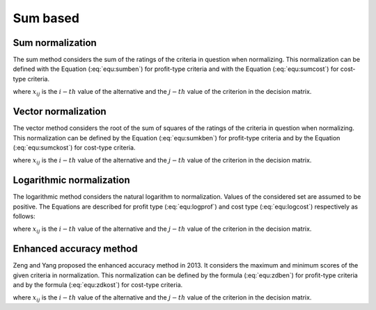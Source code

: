 .. _sum_based:

=============
Sum based
=============



Sum normalization
=======================

The sum method considers the sum of the ratings of the criteria in question when normalizing. This normalization can be
defined with the Equation (:eq:`equ:sumben`) for profit-type criteria and with the Equation (:eq:`equ:sumcost`) for
cost-type criteria.

.. math::
    \begin{equation}
    r_{i j}=\frac{x_{i j}}{\sum_{i=1}^{m} x_{i j}}
    \end{equation}
    :label: equ:sumben

.. math::
    \begin{equation}
    r_{i j}=\frac{\frac{1}{x_{i j}}}{\sum_{i=1}^{m} \frac{1}{x_{i j}}}
    \end{equation}
    :label: equ:sumcost

where :math:`x_{ij}` is the :math:`i-th` value of the alternative and the :math:`j-th` value of the criterion in the
decision matrix.


Vector normalization
=======================

The vector method considers the root of the sum of squares of the ratings of the criteria in question when normalizing.
This normalization can be defined by the Equation (:eq:`equ:sumkben`) for profit-type criteria and by the Equation
(:eq:`equ:sumckost`) for cost-type criteria.

.. math::
    \begin{equation}
    r_{i j}=\frac{x_{i j}}{\sqrt{\sum_{i=1}^{m} x_{i j}^{2}}}
    \end{equation}
    :label: equ:sumkben

.. math::
    \begin{equation}
    r_{i j}=1-\frac{x_{i j}}{\sqrt{\sum_{i=1}^{m} x_{i j}^{2}}}
    \end{equation}
    :label: equ:sumckost

where :math:`x_{ij}` is the :math:`i-th` value of the alternative and the :math:`j-th` value of the criterion in the
decision matrix.

Logarithmic normalization
=========================

The logarithmic method considers the natural logarithm to normalization. Values of the considered set are assumed to be
positive. The Equations are described for profit type (:eq:`equ:logprof`) and cost type (:eq:`equ:logcost`) respectively
as follows:

.. math::
    \begin{equation}
    r_{i j}=\frac{\ln \left(x_{i j}\right)}{\ln \left(\prod_{i=1}^{m} x_{i j}\right)}
    \end{equation}
    :label: equ:logprof

.. math::
    \begin{equation}
    r_{i j}=\frac{1-\frac{\ln \left(x_{i j}\right)}{\ln \left(\prod_{i=1}^{m} x_{i j}\right)}}{m-1}
    \end{equation}
    :label: equ:logcost

where :math:`x_{ij}` is the :math:`i-th` value of the alternative and the :math:`j-th` value of the criterion in the
decision matrix.

Enhanced accuracy method
========================

Zeng and Yang proposed the enhanced accuracy method in 2013. It considers the maximum and minimum scores of the given
criteria in normalization. This normalization can be defined by the formula (:eq:`equ:zdben`) for profit-type criteria
and by the formula (:eq:`equ:zdkost`) for cost-type criteria.

.. math::
    \begin{equation}
    r_{i j}= 1 - \frac{\max_j(x_{ij}) - x_{ij}}{ \sum_{i=1}^{m} \left ( \max_j(x_{ij}) - x_{ij}) \right ) }
    \end{equation}
    :label: equ:zdben

.. math::
    \begin{equation}
    \label{equ:zdkost}
    r_{i j}= 1 - \frac{x_{ij} - \min_j(x_{ij})}{ \sum_{i=1}^{m} \left ( x_{ij} - \min_j(x_{ij}) \right ) }
    \end{equation}
    :label: equ:zdkost

where :math:`x_{ij}` is the :math:`i-th` value of the alternative and the :math:`j-th` value of the criterion in the
decision matrix.
